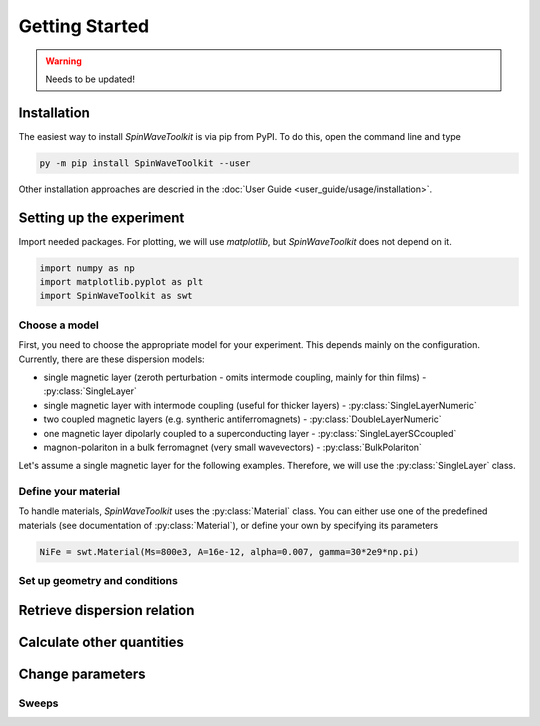 Getting Started
===============

.. warning::
    
   Needs to be updated!


Installation
------------

The easiest way to install `SpinWaveToolkit` is via pip from PyPI. To do this, open the command line and type

.. code-block:: bash

    py -m pip install SpinWaveToolkit --user

Other installation approaches are descried in the :doc:`User Guide <user_guide/usage/installation>`.


Setting up the experiment
-------------------------
Import needed packages. For plotting, we will use `matplotlib`, but `SpinWaveToolkit` does not depend on it.

.. code-block:: python

   import numpy as np
   import matplotlib.pyplot as plt
   import SpinWaveToolkit as swt

Choose a model
^^^^^^^^^^^^^^
First, you need to choose the appropriate model for your experiment. This depends mainly on the configuration. Currently, there are these dispersion models:

- single magnetic layer (zeroth perturbation - omits intermode coupling, mainly for thin films) - :py:class:`SingleLayer`
- single magnetic layer with intermode coupling (useful for thicker layers) - :py:class:`SingleLayerNumeric`
- two coupled magnetic layers (e.g. syntheric antiferromagnets) - :py:class:`DoubleLayerNumeric`
- one magnetic layer dipolarly coupled to a superconducting layer - :py:class:`SingleLayerSCcoupled`
- magnon-polariton in a bulk ferromagnet (very small wavevectors) - :py:class:`BulkPolariton`

Let's assume a single magnetic layer for the following examples. Therefore, we will use the :py:class:`SingleLayer` class.

Define your material
^^^^^^^^^^^^^^^^^^^^
To handle materials, `SpinWaveToolkit` uses the :py:class:`Material` class. You can either use one of the predefined materials (see documentation of :py:class:`Material`), or define your own by specifying its parameters

.. code-block:: python

   NiFe = swt.Material(Ms=800e3, A=16e-12, alpha=0.007, gamma=30*2e9*np.pi)


Set up geometry and conditions
^^^^^^^^^^^^^^^^^^^^^^^^^^^^^^

.. code-block:: python
   Bext = 10e-3  # (T) magnetic field
   d = 30e-9  # (m) thickness of the layer
   k = np.linspace(0, 30e6, 200)  # (rad/m) wavevector range
   theta = np.pi/2  # (rad) angle of magnetization from thin film normal
   phi = np.pi/2  # (rad) angle of wavevector from in-plane magnetization
   bc = 1  # boundary condition (1 for totally unpinned)

   # initialize the model
   sl = swt.SingleLayer(Bext, NiFe, d, k, theta, phi, boundary_cond=bc)


Retrieve dispersion relation
----------------------------



Calculate other quantities
--------------------------


Change parameters
-----------------


Sweeps
^^^^^^









